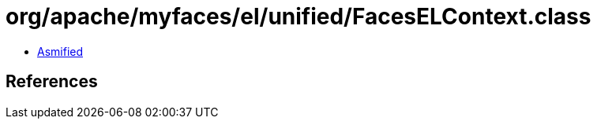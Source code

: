 = org/apache/myfaces/el/unified/FacesELContext.class

 - link:FacesELContext-asmified.java[Asmified]

== References

